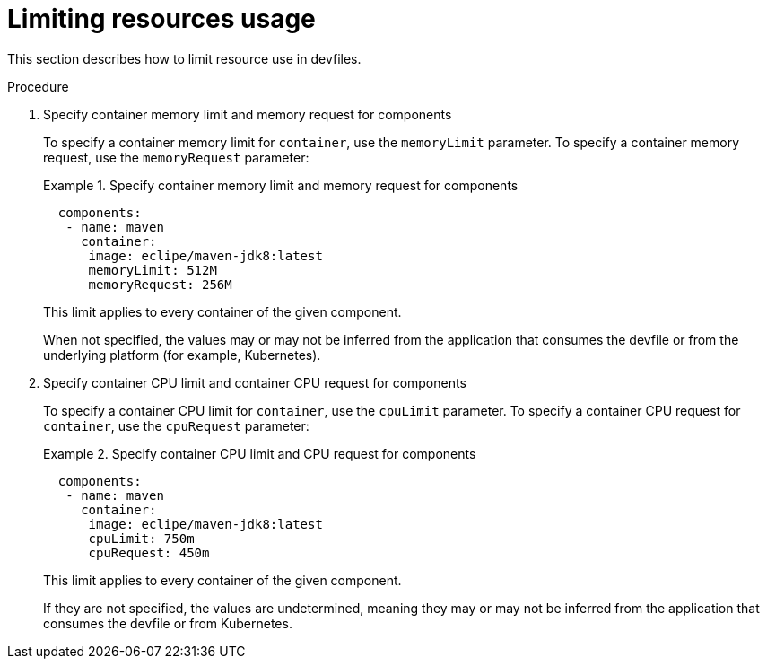 [id="proc_limiting-resources-usage_{context}"]
= Limiting resources usage

[role="_abstract"]
This section describes how to limit resource use in devfiles.

.Procedure

. Specify container memory limit and memory request for components
+
To specify a container memory limit for `container`, use the `memoryLimit` parameter. To specify a container memory request, use the `memoryRequest` parameter:
+
.Specify container memory limit and memory request for components
====
[source,yaml]
----
  components:
   - name: maven
     container:
      image: eclipe/maven-jdk8:latest
      memoryLimit: 512M
      memoryRequest: 256M
----
====
+
This limit applies to every container of the given component.
+

When not specified, the values may or may not be inferred from the application that consumes the devfile or from the underlying platform (for example, Kubernetes).
+

. Specify container CPU limit and container CPU request for components
+
To specify a container CPU limit for `container`, use the `cpuLimit` parameter. To specify a container CPU request for `container`, use the `cpuRequest` parameter:
+
.Specify container CPU limit and CPU request for components
====
[source,yaml]
----
  components:
   - name: maven
     container:
      image: eclipe/maven-jdk8:latest
      cpuLimit: 750m
      cpuRequest: 450m
----
====
+
This limit applies to every container of the given component.
+

If they are not specified, the values are undetermined, meaning they may or may not be inferred from the application that consumes the devfile or from Kubernetes.
+
